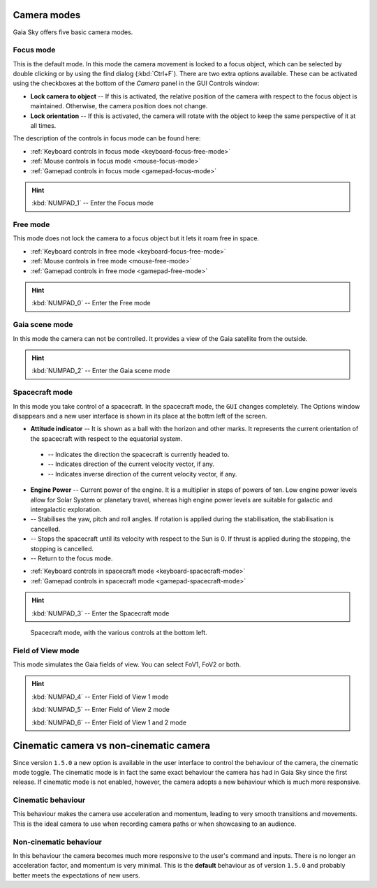 .. _camera-modes:

Camera modes
************

Gaia Sky offers five basic camera modes.


Focus mode
==========

This is the default mode. In this mode the camera movement is locked to a focus object, which can be selected by double clicking or by using the find dialog (:kbd:`Ctrl+F`).
There are two extra options available. These can be activated using the checkboxes at the bottom of the `Camera` panel in the GUI Controls window:

*  **Lock camera to object** -- If this is activated, the relative position of the camera with respect to the focus object is maintained. Otherwise, the camera position does not change.
*  **Lock orientation** -- If this is activated, the camera will rotate with the object to keep the same perspective of it at all times.

The description of the controls in focus mode can be found here:

*  :ref:`Keyboard controls in focus mode <keyboard-focus-free-mode>`
*  :ref:`Mouse controls in focus mode <mouse-focus-mode>`
*  :ref:`Gamepad controls in focus mode <gamepad-focus-mode>`

.. hint:: :kbd:`NUMPAD_1` -- Enter the Focus mode

Free mode
=========

This mode does not lock the camera to a focus object but it lets it roam free in space.

*  :ref:`Keyboard controls in free mode <keyboard-focus-free-mode>`
*  :ref:`Mouse controls in free mode <mouse-free-mode>`
*  :ref:`Gamepad controls in free mode <gamepad-free-mode>`

.. hint:: :kbd:`NUMPAD_0` -- Enter the Free mode

Gaia scene mode
===============

In this mode the camera can not be controlled. It provides a view of the Gaia satellite from the outside.

.. hint:: :kbd:`NUMPAD_2` -- Enter the Gaia scene mode

Spacecraft mode
===============

In this mode you take control of a spacecraft. In the spacecraft mode, the ``GUI`` changes completely. The Options window disappears and
a new user interface is shown in its place at the bottm left of the screen.

*  **Attitude indicator** -- It is shown as a ball with the horizon and other marks. It represents the current orientation of the spacecraft with respect to the equatorial system.

  *  |pointer| -- Indicates the direction the spacecraft is currently headed to.
  *  |greencross| -- Indicates direction of the current velocity vector, if any.
  *  |redcross| -- Indicates inverse direction of the current velocity vector, if any.

*  **Engine Power** -- Current power of the engine. It is a multiplier in steps of powers of ten. Low engine power levels allow for Solar System or planetary travel, whereas high engine power levels are suitable for galactic and intergalactic exploration.
*  |stabilise| -- Stabilises the yaw, pitch and roll angles. If rotation is applied during the stabilisation, the stabilisation is cancelled.
*  |stop| -- Stops the spacecraft until its velocity with respect to the Sun is 0. If thrust is applied during the stopping, the stopping is cancelled.
*  |exit| -- Return to the focus mode.


.. |redcross| image:: img/sc/ai-antivel.png
.. |greencross| image:: img/sc/ai-vel.png
.. |pointer| image:: img/sc/ai-pointer.png
.. |stabilise| image:: img/sc/icon_stabilise.jpg
.. |stop| image:: img/sc/icon_stop.jpg
.. |exit| image:: img/sc/icon_exit.jpg

*  :ref:`Keyboard controls in spacecraft mode <keyboard-spacecraft-mode>`
*  :ref:`Gamepad controls in spacecraft mode <gamepad-spacecraft-mode>`

.. hint:: :kbd:`NUMPAD_3` -- Enter the Spacecraft mode

.. figure:: img/sc/sc-mode.jpg
  :alt: Spacecraft mode, with the various controls at the bottom left.
  :width: 100%

  Spacecraft mode, with the various controls at the bottom left.


Field of View mode
==================

This mode simulates the Gaia fields of view. You can select FoV1, FoV2 or both.

.. hint:: :kbd:`NUMPAD_4` -- Enter Field of View 1 mode

          :kbd:`NUMPAD_5` -- Enter Field of View 2 mode

          :kbd:`NUMPAD_6` -- Enter Field of View 1 and 2 mode
          
Cinematic camera vs non-cinematic camera
****************************************

Since version ``1.5.0`` a new option is available in the user interface to control the behaviour of the camera, the cinematic mode toggle. The cinematic mode is in fact the same exact behaviour
the camera has had in Gaia Sky since the first release. If cinematic mode is not enabled, however, the camera adopts a new behaviour which is much more responsive.

Cinematic behaviour
===================

This behaviour makes the camera use acceleration and momentum, leading to very smooth transitions and movements. This is the ideal camera to 
use when recording camera paths or when showcasing to an audience.

Non-cinematic behaviour
=======================

In this behaviour the camera becomes much more responsive to the user's command and inputs. There is no longer an acceleration factor, and momentum is very minimal. This is the
**default** behaviour as of version ``1.5.0`` and probably better meets the expectations of new users.
 
